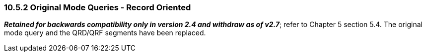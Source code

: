 === 10.5.2 Original Mode Queries - Record Oriented

*_Retained for backwards compatibility only in version 2.4 and withdraw as of v2.7_*; refer to Chapter 5 section 5.4. The original mode query and the QRD/QRF segments have been replaced.

